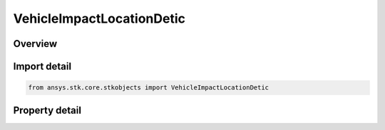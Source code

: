 VehicleImpactLocationDetic
==========================

.. py:class:: ansys.stk.core.stkobjects.VehicleImpactLocationDetic

   Bases: :py:class:`~ansys.stk.core.stkobjects.IVehicleImpact`

   Class defining geodetic impact latitude, longitude and altitude for a Missile.

.. py:currentmodule:: VehicleImpactLocationDetic

Overview
--------

.. tab-set::

    .. tab-item:: Properties
        
        .. list-table::
            :header-rows: 0
            :widths: auto

            * - :py:attr:`~ansys.stk.core.stkobjects.VehicleImpactLocationDetic.latitude`
              - Geodetic impact latitude. Uses Latitude Dimension.
            * - :py:attr:`~ansys.stk.core.stkobjects.VehicleImpactLocationDetic.longitude`
              - Geodetic impact longitude. Uses Longitude Dimension.
            * - :py:attr:`~ansys.stk.core.stkobjects.VehicleImpactLocationDetic.altitude`
              - Geodetic impact altitude. Uses Distance Dimension.



Import detail
-------------

.. code-block:: python

    from ansys.stk.core.stkobjects import VehicleImpactLocationDetic


Property detail
---------------

.. py:property:: latitude
    :canonical: ansys.stk.core.stkobjects.VehicleImpactLocationDetic.latitude
    :type: float

    Geodetic impact latitude. Uses Latitude Dimension.

.. py:property:: longitude
    :canonical: ansys.stk.core.stkobjects.VehicleImpactLocationDetic.longitude
    :type: float

    Geodetic impact longitude. Uses Longitude Dimension.

.. py:property:: altitude
    :canonical: ansys.stk.core.stkobjects.VehicleImpactLocationDetic.altitude
    :type: float

    Geodetic impact altitude. Uses Distance Dimension.



